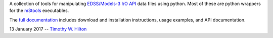 A collection of tools for manipulating `EDSS/Models-3 I/O API
<https://www.cmascenter.org/ioapi/documentation/all_versions/html/>`_
data files using python.  Most of these are python wrappers for the
`m3tools
<https://www.cmascenter.org/ioapi/documentation/all_versions/html/AA.html#tools>`_
executables.

The `full documentation
<https://timothy-w-hilton.github.io/IOAPI_Pytools/_build/html/index.html>`_
includes download and installation instructions, usage examples, and
API documentation.

13 January 2017 --  `Timothy W. Hilton <thilton@ucmerced.edu>`_
